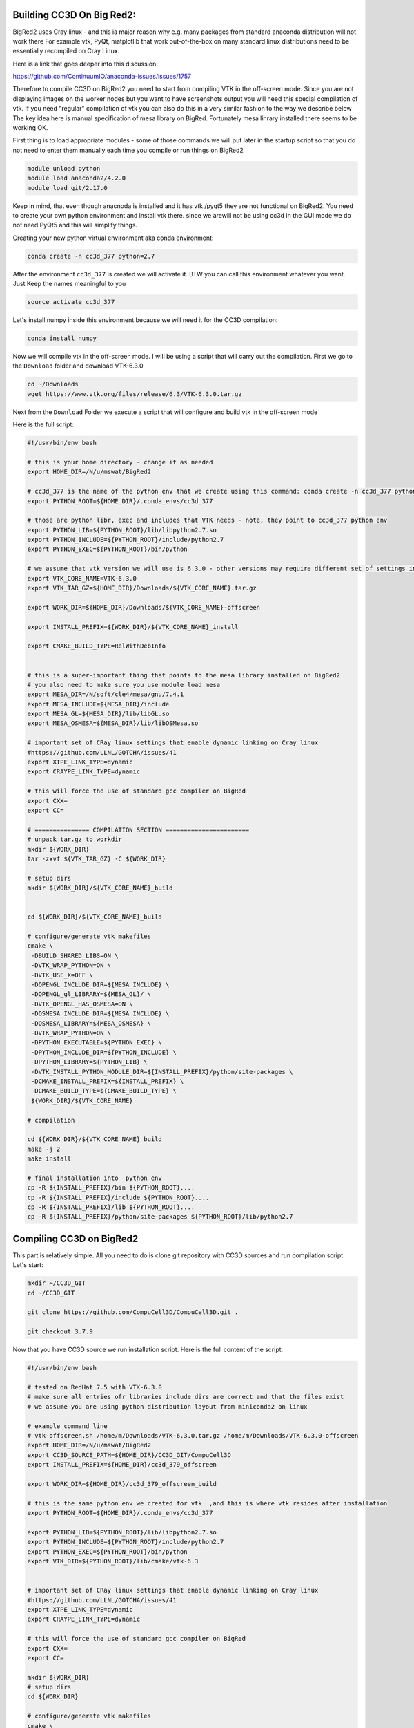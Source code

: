 Building CC3D On Big Red2:
=========================

BigRed2 uses Cray linux - and this ia major reason why e.g. many packages from standard anaconda distribution will not work there
For example vtk, PyQt, matplotlib that work out-of-the-box on many standard linux distributions need to be essentially recompiled
on Cray Linux.

Here is  a link that goes deeper into this discussion:

https://github.com/ContinuumIO/anaconda-issues/issues/1757

Therefore to  compile CC3D on BigRed2 you need to start from compiling VTK in the off-screen mode. Since you are not
displaying images on the worker nodes but you want to have screenshots output you will need this special compilation of
vtk. If you need "regular" compilation of vtk you can also do this in a very similar fashion to the way we describe below
The key idea here is manual specification of mesa library on BigRed. Fortunately mesa linrary installed there seems to be working
OK.

First thing is to load appropriate modules - some of those commands we will put later in the startup script so that you do not
need to enter them manually each time you compile or run things on BigRed2

.. code-block:: console

    module unload python
    module load anaconda2/4.2.0
    module load git/2.17.0


Keep in mind, that even though anacnoda is installed and it has vtk /pyqt5 they are not functional on BigRed2. You need
to create your own python environment and install vtk there. since we arewill not be using cc3d in the GUI mode we do not need
PyQt5 and this will simplify things.

Creating your  new python virtual environment aka conda environment:

.. code-block:: console

  conda create -n cc3d_377 python=2.7

After the environment ``cc3d_377`` is created we will activate it. BTW you can call this environment whatever you want. Just
Keep the names meaningful to you


.. code-block:: console

  source activate cc3d_377

Let's install numpy inside this environment because we will need it for the CC3D compilation:

.. code-block:: console

    conda install numpy


Now we will compile vtk in the off-screen mode. I will be using a script that will carry out the compilation.
First we go to the ``Download`` folder and download VTK-6.3.0

.. code-block:: console

    cd ~/Downloads
    wget https://www.vtk.org/files/release/6.3/VTK-6.3.0.tar.gz

Next from the ``Download`` Folder we execute  a script that will configure and build vtk in the off-screen mode

Here is the full script:

.. code-block:: bash

    #!/usr/bin/env bash

    # this is your home directory - change it as needed
    export HOME_DIR=/N/u/mswat/BigRed2

    # cc3d_377 is the name of the python env that we create using this command: conda create -n cc3d_377 python=2.7
    export PYTHON_ROOT=${HOME_DIR}/.conda_envs/cc3d_377

    # those are python libr, exec and includes that VTK needs - note, they point to cc3d_377 python env
    export PYTHON_LIB=${PYTHON_ROOT}/lib/libpython2.7.so
    export PYTHON_INCLUDE=${PYTHON_ROOT}/include/python2.7
    export PYTHON_EXEC=${PYTHON_ROOT}/bin/python

    # we assume that vtk version we will use is 6.3.0 - other versions may require different set of settings in the offscreen mode
    export VTK_CORE_NAME=VTK-6.3.0
    export VTK_TAR_GZ=${HOME_DIR}/Downloads/${VTK_CORE_NAME}.tar.gz

    export WORK_DIR=${HOME_DIR}/Downloads/${VTK_CORE_NAME}-offscreen

    export INSTALL_PREFIX=${WORK_DIR}/${VTK_CORE_NAME}_install

    export CMAKE_BUILD_TYPE=RelWithDebInfo


    # this is a super-important thing that points to the mesa library installed on BigRed2
    # you also need to make sure you use module load mesa
    export MESA_DIR=/N/soft/cle4/mesa/gnu/7.4.1
    export MESA_INCLUDE=${MESA_DIR}/include
    export MESA_GL=${MESA_DIR}/lib/libGL.so
    export MESA_OSMESA=${MESA_DIR}/lib/libOSMesa.so

    # important set of CRay linux settings that enable dynamic linking on Cray linux
    #https://github.com/LLNL/GOTCHA/issues/41
    export XTPE_LINK_TYPE=dynamic
    export CRAYPE_LINK_TYPE=dynamic

    # this will force the use of standard gcc compiler on BigRed
    export CXX=
    export CC=

    # =============== COMPILATION SECTION =======================
    # unpack tar.gz to workdir
    mkdir ${WORK_DIR}
    tar -zxvf ${VTK_TAR_GZ} -C ${WORK_DIR}

    # setup dirs
    mkdir ${WORK_DIR}/${VTK_CORE_NAME}_build


    cd ${WORK_DIR}/${VTK_CORE_NAME}_build

    # configure/generate vtk makefiles
    cmake \
     -DBUILD_SHARED_LIBS=ON \
     -DVTK_WRAP_PYTHON=ON \
     -DVTK_USE_X=OFF \
     -DOPENGL_INCLUDE_DIR=${MESA_INCLUDE} \
     -DOPENGL_gl_LIBRARY=${MESA_GL}/ \
     -DVTK_OPENGL_HAS_OSMESA=ON \
     -DOSMESA_INCLUDE_DIR=${MESA_INCLUDE} \
     -DOSMESA_LIBRARY=${MESA_OSMESA} \
     -DVTK_WRAP_PYTHON=ON \
     -DPYTHON_EXECUTABLE=${PYTHON_EXEC} \
     -DPYTHON_INCLUDE_DIR=${PYTHON_INCLUDE} \
     -DPYTHON_LIBRARY=${PYTHON_LIB} \
     -DVTK_INSTALL_PYTHON_MODULE_DIR=${INSTALL_PREFIX}/python/site-packages \
     -DCMAKE_INSTALL_PREFIX=${INSTALL_PREFIX} \
     -DCMAKE_BUILD_TYPE=${CMAKE_BUILD_TYPE} \
     ${WORK_DIR}/${VTK_CORE_NAME}

    # compilation

    cd ${WORK_DIR}/${VTK_CORE_NAME}_build
    make -j 2
    make install

    # final installation into  python env
    cp -R ${INSTALL_PREFIX}/bin ${PYTHON_ROOT}....
    cp -R ${INSTALL_PREFIX}/include ${PYTHON_ROOT}....
    cp -R ${INSTALL_PREFIX}/lib ${PYTHON_ROOT}....
    cp -R ${INSTALL_PREFIX}/python/site-packages ${PYTHON_ROOT}/lib/python2.7

Compiling CC3D on BigRed2
=========================

This part is relatively simple. All you need to do is clone git repository with CC3D sources and run compilation script
Let's start:

.. code-block:: console

    mkdir ~/CC3D_GIT
    cd ~/CC3D_GIT

    git clone https://github.com/CompuCell3D/CompuCell3D.git .

    git checkout 3.7.9

Now that you have CC3D source we run installation script. Here is the full content of the script:

.. code-block:: bash

    #!/usr/bin/env bash

    # tested on RedHat 7.5 with VTK-6.3.0
    # make sure all entries ofr libraries include dirs are correct and that the files exist
    # we assume you are using python distribution layout from miniconda2 on linux

    # example command line
    # vtk-offscreen.sh /home/m/Downloads/VTK-6.3.0.tar.gz /home/m/Downloads/VTK-6.3.0-offscreen
    export HOME_DIR=/N/u/mswat/BigRed2
    export CC3D_SOURCE_PATH=${HOME_DIR}/CC3D_GIT/CompuCell3D
    export INSTALL_PREFIX=${HOME_DIR}/cc3d_379_offscreen

    export WORK_DIR=${HOME_DIR}/cc3d_379_offscreen_build

    # this is the same python env we created for vtk  ,and this is where vtk resides after installation
    export PYTHON_ROOT=${HOME_DIR}/.conda_envs/cc3d_377

    export PYTHON_LIB=${PYTHON_ROOT}/lib/libpython2.7.so
    export PYTHON_INCLUDE=${PYTHON_ROOT}/include/python2.7
    export PYTHON_EXEC=${PYTHON_ROOT}/bin/python
    export VTK_DIR=${PYTHON_ROOT}/lib/cmake/vtk-6.3


    # important set of CRay linux settings that enable dynamic linking on Cray linux
    #https://github.com/LLNL/GOTCHA/issues/41
    export XTPE_LINK_TYPE=dynamic
    export CRAYPE_LINK_TYPE=dynamic

    # this will force the use of standard gcc compiler on BigRed
    export CXX=
    export CC=

    mkdir ${WORK_DIR}
    # setup dirs
    cd ${WORK_DIR}

    # configure/generate vtk makefiles
    cmake \
     -G "Unix Makefiles" \
     -DCMAKE_BUILD_TYPE:STRING=Release \
     -DNO_OPENCL:BOOLEAN=ON \
     -DCMAKE_INSTALL_PREFIX:PATH=${INSTALL_PREFIX} \
     -DCOMPUCELL3D_A_MAJOR_VERSION:STRING=3 \
     -DCOMPUCELL3D_A_MINOR_VERSION:STRING=7 \
     -DCOMPUCELL3D_A_BUILD_VERSION:STRING=9 \
     -DPYTHON_EXECUTABLE=${PYTHON_EXEC} \
     -DPYTHON_INCLUDE_DIR=${PYTHON_INCLUDE} \
     -DPYTHON_LIBRARY=${PYTHON_LIB} \
     -DVTK_DIR==${VTK_DIR} \
     -DPYQT_VERSION:STRING=5 \
     ${CC3D_SOURCE_PATH}


    # compilation

    cd ${WORK_DIR}
    make -j 2
    make install

After this step your cc3d installation should be ready.

If you are bundling cc3d i.e. want to include full Python27 distributiuon (which is an exact copy of your cc3d_377 env
we created earlier)

you also need to change path to python exec env variable in CC3D run scripts

i.e. replace

.. code-block:: console

    export PYTHON_EXEC=/N/u/mswat/BigRed2/.conda_envs/cc3d_377/bin/python

with

.. code-block:: console

    export PYTHON_EXEC=${PREFIX_CC3D}/Python27/bin/python


in all .sh scripts in CC3D install folder


There is one thing you need to fix manually for now:

Go to player5/GraphicsOffscreen/GenericDrawer.py and comment out the following lines:

.. code-block:: python


    #if drawing_params.screenshot_data.lattice_axes_on:
    #    try:
    #        self.draw_axes(drawing_params=drawing_params)
    #    except NotImplementedError:
    #        pass

For some reason rendering of axes doe s not work on BigRed2 with VTK-6.3.0


